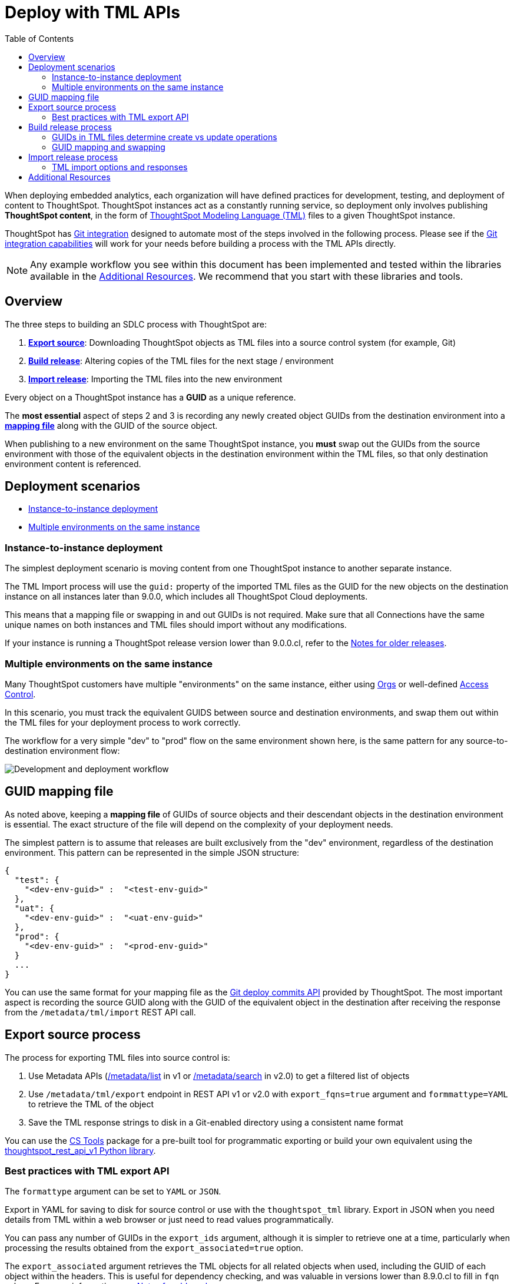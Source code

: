 = Deploy with TML APIs
:toc: true
:toclevels: 2

:page-title: Deploy with TML REST APIs
:page-pageid: deploy-with-tml-apis
:page-description: Development and deployment following the SDLC practices can be achieved using TML and REST API

When deploying embedded analytics, each organization will have defined practices for development, testing, and deployment of content to ThoughtSpot. ThoughtSpot instances act as a constantly running service, so deployment only involves publishing *ThoughtSpot content*, in the form of link:https://docs.thoughtspot.com/cloud/latest/tml[ThoughtSpot Modeling Language (TML), window=_blank] files to a given ThoughtSpot instance.

ThoughtSpot has xref:version_control.adoc[Git integration] designed to automate most of the steps involved in the following process. Please see if the xref:version_control.adoc[Git integration capabilities] will work for your needs before building a process with the TML APIs directly.

NOTE: Any example workflow you see within this document has been implemented and tested within the libraries available in the xref:development-and-deployment.adoc#relatedResources[Additional Resources]. We recommend that you start with these libraries and tools.

== Overview
The three steps to building an SDLC process with ThoughtSpot are:

 . *xref:linkExportSource[Export source]*: Downloading ThoughtSpot objects as TML files into a source control system (for example, Git)
 . *xref:linkBuildRelease[Build release]*: Altering copies of the TML files for the next stage / environment
 . *xref:linkImportRelease[Import release]*: Importing the TML files into the new environment

Every object on a ThoughtSpot instance has a *GUID* as a unique reference.

The *most essential* aspect of steps 2 and 3 is recording any newly created object GUIDs from the destination environment into a *xref:guidMapping[mapping file]* along with the GUID of the source object.

When publishing to a new environment on the same ThoughtSpot instance, you *must* swap out the GUIDs from the source environment with those of the equivalent objects in the destination environment within the TML files, so that only destination environment content is referenced.

== Deployment scenarios

* xref:#_instance_to_instance_deployment[Instance-to-instance deployment]
* xref:#_multiple_environments_on_the_same_instance[Multiple environments on the same instance]

=== Instance-to-instance deployment
The simplest deployment scenario is moving content from one ThoughtSpot instance to another separate instance.

The TML Import process will use the `guid:` property of the imported TML files as the GUID for the new objects on the destination instance on all instances later than 9.0.0, which includes all ThoughtSpot Cloud deployments.

This means that a mapping file or swapping in and out GUIDs is not required. Make sure that all Connections have the same unique names on both instances and TML files should import without any modifications.

If your instance is running a ThoughtSpot release version lower than 9.0.0.cl, refer to the xref:development-and-deployment.adoc#_notes_for_older_releases[Notes for older releases].

=== Multiple environments on the same instance

Many ThoughtSpot customers have multiple "environments" on the same instance, either using xref:orgs.adoc[Orgs] or well-defined xref:multi-tenancy-best-practices.adoc[Access Control].

In this scenario, you must track the equivalent GUIDS between source and destination environments, and swap them out within the TML files for your deployment process to work correctly.

The workflow for a very simple "dev" to "prod" flow on the same environment shown here, is the same pattern for any source-to-destination environment flow:

image::./images/development-deployment-process.png[Development and deployment workflow]

[#guidMapping]
== GUID mapping file
As noted above, keeping a *mapping file* of GUIDs of source objects and their descendant objects in the destination environment is essential. The exact structure of the file will depend on the complexity of your deployment needs.

The simplest pattern is to assume that releases are built exclusively from the "dev" environment, regardless of the destination environment. This pattern can be represented in the simple JSON structure:

[source,json]
----
{
  "test": {
    "<dev-env-guid>" :  "<test-env-guid>"
  },
  "uat": {
    "<dev-env-guid>" :  "<uat-env-guid>"
  },
  "prod": {
    "<dev-env-guid>" :  "<prod-env-guid>"
  }
  ...
}
----

You can use the same format for your mapping file as the xref:guid-mapping.adoc[Git deploy commits API] provided by ThoughtSpot. The most important aspect is recording the source GUID along with the GUID of the equivalent object in the destination after receiving the response from the `/metadata/tml/import` REST API call.

[#linkExportSource]
== Export source process
The process for exporting TML files into source control is:

 . Use Metadata APIs (xref:metadata-api.adoc#metadata-list[/metadata/list] in v1 or link:{{navprefix}}/restV2-playground?apiResourceId=http/api-endpoints/metadata/search-metadata[/metadata/search] in v2.0) to get a filtered list of objects
 . Use `/metadata/tml/export` endpoint in REST API v1 or v2.0 with `export_fqns=true` argument and `formmattype=YAML` to retrieve the TML of the object
 . Save the TML response strings to disk in a Git-enabled directory using a consistent name format

You can use the link:https://thoughtspot.github.io/cs_tools/scriptability/[CS Tools, window=_blank] package for a pre-built tool for programmatic exporting or build your own equivalent using the link:https://github.com/thoughtspot/thoughtspot_rest_api_v1_python[thoughtspot_rest_api_v1 Python library, window=_blank].

=== Best practices with TML export API
The `formattype` argument can be set to `YAML` or `JSON`.

Export in YAML for saving to disk for source control or use with the `thoughtspot_tml` library. Export in JSON when you need details from TML within a web browser or just need to read values programmatically.

You can pass any number of GUIDs in the `export_ids` argument, although it is simpler to retrieve one at a time, particularly when processing the results obtained from the `export_associated=true` option.

The `export_associated` argument retrieves the TML objects for all related objects when used, including the GUID of each object within the headers. This is useful for dependency checking, and was valuable in versions lower than 8.9.0.cl to fill in `fqn` values. For more information, see xref:olderReleaseNotes[Notes for older releases].

[#linkBuildRelease]
== Build release process
To change the source environment TML files so that they can be imported into the destination environment, you need a process that correctly manipulates the TML files.

Common adjustments include:

* Switching connections at the Table level
* Changing database details within Table objects
* Adding or removing columns
* Renaming columns for translations

For information about the specific TML changes to achieve these goals, see xref:modify-tml.adoc[Modify TML files]. There are also functioning code examples of many of these changes in the link:https://github.com/thoughtspot/thoughtspot_tml[thoughtspot_tml, window=_blank] repository.

=== GUIDs in TML files determine create vs update operations

Objects of the same or different types can have the same display name in ThoughtSpot, so the GUID is necessary to identify the particular object.

In the REST APIs, `id` properties are the GUIDs.

In TML:

* the `guid:` property will be at the top of the file
* `fqn:` properties are used to reference other connected objects (typically data sources) with a GUID

==== Rules for create vs. update operations
Object names are *never used* for determining an object to update, because object names are not unique within ThoughtSpot.

Whether an imported TML will create a new object or update an existing object depends on:

* the presence/absence of the *guid:* property in the TML file
* whether that GUID matches an existing object on that ThoughtSpot instance
* the `force_create=true` parameter

Creation vs. update is determined by the following rules:

 - *No GUID* in the TML file: always creates a new object with a new GUID
 - *GUID in TML file*, where an object with the *same GUID already exists* in instance: update object
 - *GUID in TML file*, where *no object with same GUID exists* in ThoughtSpot instance: creates a new object with the GUID from the TML file
 - *Table objects* match on fully-qualified tables in the database (each Connection can only have one Table object per table in the database), not GUID: If a Table object representing the same database table is found, the GUID of the original object is maintained, but the updates are applied from the new TML file
 - *force_create=true* parameter of the TML Import API is used: every uploaded TML file results in new objects being created

[NOTE]
====
In versions prior to 9.0.0.cl, ThoughtSpot did not consistently use the GUID provided in the TML file for a new object when that GUID was not already in use on that ThoughtSpot instance.
====

=== GUID mapping and swapping
Regardless of the other changes you make, building a release for an environment on the same instance will require swapping in the correct GUIDs. Because the presence of the *guid* property determines whether an individual TML file will cause a create or update action, you need to keep a *GUID mapping file* to determine how to adjust the TML files for upload to the new environment.

The *guid mapping file* is referenced when creating the final TML files for publishing and then should be updated with any new object GUIDs after publishing:

 . Check the *guid mapping file*
 .. If no key-value pair exists for the *dev GUID* for the new environment: *remove the guid property from the TML file*. This will cause a *create* action
 .. If a key-value pair exists: *swap* the TML file *guid* value from the *dev GUID* to the *destination environment GUID*. This will cause an *update* action
 . When a new object is published for the first time, record the *dev GUID* as the key, and the *new object GUID* as the value
 . Perform the same process for any *fqn* properties, which specify data object references. Remove the *fqn* property if the data object is being newly created, or swap it to the mapped GUID for that environment

The link:https://github.com/thoughtspot/thoughtspot_tml[thoughtspot_tml library, window=_blank] provides a helper function called `disambiguate()` which implements the logic described above when provided with a Dict representing the GUID map. For information about how to use the library, see the README and examples or look at the source code if building an equivalent process yourself in another language.

[#linkImportRelease]
== Import release process
The xref:tml-api#import[/metadata/tml/import] REST API endpoint is used to upload any number of TML files at one time.

All details of the objects to be created or modified are specified *within the uploaded TML file*, including the GUID which determines which existing object a given TML file will update.

The xref:development-and-deployment#linkBuildRelease[Build release process] section above describes the process for getting the TML files prepared for the import release process. The following describes the Import TML REST API call and what to do with the responses, which do feed back into the build release process in the form of the *GUID mapping file*.

=== TML import options and responses

==== Import related TML files together
ThoughtSpot does not consider object display name for a TML file, but does use name matching for data object references within a TML file.

All data objects are referenced as "tables" within TML, whether they are a ThoughtSpot table, Worksheet, View, SQL view, or any other data object type.

The following heuristic is used to find matching objects by name within `tables` or `joins` sections:

 . Data object names within the same TML Import operation: Must only be one single object with that name
 . Searches the entire ThoughtSpot instance: Must be only one single object with that name

The best practice is to create and upload "packages" of related objects together at once:

* Give data objects within a package unique names, even though not enforced by ThoughtSpot
* All Table objects that use the same Connection object and all Worksheets connected to those tables should be uploaded together in a single TML Import
* If a data object already exists, swap out the *fqn* references to avoid the name matching heuristic

==== Storing new GUIDs in a mapping
To track relationships between objects in different environments, particularly on the same instance, you must store a *mapping* of the child object GUID to its source object GUID when you first publish the child object.

The xref:tml-api#import[import REST API endpoint] returns the GUID in the response after a successful import. The `object` key of the response to the import call contains an array, where each element has a `["response"]["header"]["id_guid"]` key providing the GUID. If you import multiple TML files at once, the response array will be in the same order as the request. This allows you to record a mapping of the originating GUID to the newly created GUIDs.

[source,json]
----
{
  "object": [
    {
      "response": {
        "status": {
          "status_code": "OK"
        },
        "header": {
          "id_guid": "a09a3787-e546-42cb-888f-c17260dd1229",
          "name": "Basic Answer 1",
          "description": "This is basic answer with table and headline visualizations.",
          "author_guid": "59481331-ee53-42be-a548-bd87be6ddd4a",
          "owner_guid": "a09a3787-e546-42cb-888f-c17260dd1229",
          "metadata_type": "QUESTION_ANSWER_BOOK"
        }
      }
    }
  ]
}
----

Update the *mapping file* with the new pair of source object GUID and destination environment object GUID, so that the release build process can do the appropriate swaps the next time the object needs to be updated.


[#relatedResources]
== Additional Resources

* The link:https://github.com/thoughtspot/thoughtspot_tml[thoughtspot-tml module, window=_blank] is written in Python providing classes to work with the TML files as Python objects. You can install it via pip:

+
----
pip install thoughtspot_tml
----

* The link:https://github.com/thoughtspot/thoughtspot_rest_api_v1_python[thoughtspot-rest-api-v1 module, window=_blank] is a Python module implementing the full ThoughtSpot V1 REST API. You can install it via pip:

+
----
pip install thoughtspot_rest_api_v1
----

* The link:https://github.com/thoughtspot/ts_rest_api_and_tml_tools[ts_rest_api_and_tml_tools project, window=_blank] provides examples of workflows using the REST API and TML modification possible with the `thoughtspot_tml` and `thoughtspot_rest_api_v1` modules. This library is intended to provide working examples and is not maintained or supported by ThoughtSpot.

* The link:https://github.com/thoughtspot/ts_rest_api_and_tml_tools/blob/main/examples/tml_and_sdlc/[examples/tml_and_sdlc/, window=_blank] directory includes many different example scripts for these TML-based workflows.
+
////
Within the examples directory, the link:https://github.com/thoughtspot/ts_rest_api_and_tml_tools/blob/main/examples/tml_and_sdlc/tml_download.py[tml_download.py, window=_blank] script is a simple example of exporting all TML objects to disk for use with Git or another source control system.
////
* For command-line administration tools including many pre-built TML-based workflows, the link:https://github.com/thoughtspot/cs_tools[cs_tools project, window=_blank] is available.

////
== Notes for older releases (8.9.0.cl or earlier versions)

[#olderReleaseNotes]
=== Add FQNs of associated objects in TML
Prior to ThoughtSpot 8.9.0.cl, TML files did not include the GUIDs of associated objects on export. However, you can use the `export_associated=true` argument to retrieve the GUIDs of the associated objects, then programmatically add the `fqn` property to the downloaded TML with the correct GUIDs. Including the GUIDs in the saved files on disk allows you to substitute the GUIDs for the equivalent objects in another environment.

For example, in these earlier versions, the items in the `tables:` list of this example worksheet TML only include a `name:` property, representing the name of the ThoughtSpot *table* object (as opposed to the table's name in the data warehouse).

If there are *table* objects with duplicate names, specify the GUID of the object using the `fqn:` property. This will distinguish the correct object when importing the TML back.

When you set `export_associated=true` in the TML export command, the first item in the response will be the object you requested in the export:

[source,yaml]
----
guid: 0a0bb654-b0e8-482c-a6c8-9ed396d1cb92
worksheet:
  name: Markspot 2 Worksheet
  tables:
  - name: DIM_CUSTOMERS_2
  table_paths:
  - id: DIM_CUSTOMERS_2_1
    table: DIM_CUSTOMERS_2
    join_path:
    - {}
...
----

The overall response will be structured as a JSON array, with an `edoc` property representing the TML document itself and an `info` section providing basic metadata information, but more importantly the `name` and `id` properties.

[source,json]
----
{
  "object": [
    {
      "edoc":  "<string of the TML doc>"
        ,
        "info": {
          "id": "<object guid>",
          "name": "<object name>",
           ...
        }
      },
     ...
  ]
}
----

Parse through this array and record a simple mapping of name to `guid`:

.Python example of this process
[source,python]
----
name_guid_map = {}

for obj in objs:
    name_guid_map[obj['info']['name']] = obj['info']['id']
----

Because we know that these are the GUIDs that match the name values in this particular TML file, we can now use the map we created to add in the `fqn` properties, to result in the *worksheet* TML looking like this:

[source,yaml]
----
guid: 0a0bb654-b0e8-482c-a6c8-9ed396d1cb92
worksheet:
  name: Markspot 2 Worksheet
  tables:
  - name: DIM_CUSTOMERS_2
    fqn: 3b87cea1-7767-4fd8-904f-23255d4ba7b3
  table_paths:
  - id: DIM_CUSTOMERS_2_1
    table: DIM_CUSTOMERS_2
    join_path:
    - {}
----
////
